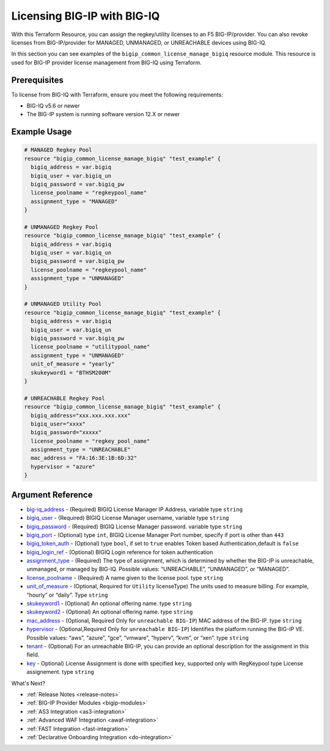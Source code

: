 .. _bigiq-licensing:

Licensing BIG-IP with BIG-IQ
==============================

.. seealso::
   :class: sidebar

   - `Terraform documentation <https://registry.terraform.io/providers/F5Networks/bigip/latest/docs/resources/bigip_common_license_manage_bigiq>`_.
   - `BIG-IQ License Management <https://clouddocs.f5.com/products/big-iq/mgmt-api/v7.1.0/ApiReferences/bigiq_public_api_ref/r_license_assign_revoke.html>`_.

With this Terraform Resource, you can assign the regkey/utility licenses to an F5 BIG-IP/provider. You can also revoke licenses from BIG-IP/provider for MANAGED, UNMANAGED, or UNREACHABLE devices using BIG-IQ. 

In this section you can see examples of the ``bigip_common_license_manage_bigiq`` resource module. This resource is used for BIG-IP provider license management from BIG-IQ using Terraform.


Prerequisites
-------------

To license from BIG-IQ with Terraform, ensure you meet the following requirements:

- BIG-IQ v5.6 or newer
- The BIG-IP system is running software version 12.X or newer


Example Usage
-------------

.. code-block:: json


    # MANAGED Regkey Pool
    resource "bigip_common_license_manage_bigiq" "test_example" {
      bigiq_address = var.bigiq
      bigiq_user = var.bigiq_un
      bigiq_password = var.bigiq_pw
      license_poolname = "regkeypool_name"
      assignment_type = "MANAGED"
    }

    # UNMANAGED Regkey Pool
    resource "bigip_common_license_manage_bigiq" "test_example" {
      bigiq_address = var.bigiq
      bigiq_user = var.bigiq_un
      bigiq_password = var.bigiq_pw
      license_poolname = "regkeypool_name"
      assignment_type = "UNMANAGED"
    } 

    # UNMANAGED Utility Pool
    resource "bigip_common_license_manage_bigiq" "test_example" {
      bigiq_address = var.bigiq
      bigiq_user = var.bigiq_un
      bigiq_password = var.bigiq_pw
      license_poolname = "utilitypool_name"
      assignment_type = "UNMANAGED"
      unit_of_measure = "yearly"
      skukeyword1 = "BTHSM200M"
    }

    # UNREACHABLE Regkey Pool
    resource "bigip_common_license_manage_bigiq" "test_example" {
      bigiq_address="xxx.xxx.xxx.xxx"
      bigiq_user="xxxx"
      bigiq_password="xxxxx"
      license_poolname = "regkey_pool_name"
      assignment_type = "UNREACHABLE"
      mac_address = "FA:16:3E:1B:6D:32"
      hypervisor = "azure"
    }


Argument Reference
------------------

- `big-iq_address <https://registry.terraform.io/providers/F5Networks/bigip/latest/docs/resources/bigip_common_license_manage_bigiq>`_ - (Required) BIGIQ License Manager IP Address, variable type ``string``

- `bigiq_user <https://registry.terraform.io/providers/F5Networks/bigip/latest/docs/resources/bigip_common_license_manage_bigiq#bigiq_user>`_ - (Required) BIGIQ License Manager username, variable type ``string``

- `bigiq_password <https://registry.terraform.io/providers/F5Networks/bigip/latest/docs/resources/bigip_common_license_manage_bigiq#bigiq_password>`_ - (Required) BIGIQ License Manager password. variable type ``string``

- `bigiq_port <https://registry.terraform.io/providers/F5Networks/bigip/latest/docs/resources/bigip_common_license_manage_bigiq#bigiq_port>`_ - (Optional) type ``int``, BIGIQ License Manager Port number, specify if port is other than ``443``

- `bigiq_token_auth <https://registry.terraform.io/providers/F5Networks/bigip/latest/docs/resources/bigip_common_license_manage_bigiq#bigiq_token_auth>`_ - (Optional) type ``bool``, if set to ``true`` enables Token based Authentication,default is ``false``

- `bigiq_login_ref <https://registry.terraform.io/providers/F5Networks/bigip/latest/docs/resources/bigip_common_license_manage_bigiq#bigiq_login_ref>`_ - (Optional) BIGIQ Login reference for token authentication

- `assignment_type <https://registry.terraform.io/providers/F5Networks/bigip/latest/docs/resources/bigip_common_license_manage_bigiq#assignment_type>`_ - (Required) The type of assignment, which is determined by whether the BIG-IP is unreachable, unmanaged, or managed by BIG-IQ. Possible values: “UNREACHABLE”, “UNMANAGED”, or “MANAGED”.

- `license_poolname <https://registry.terraform.io/providers/F5Networks/bigip/latest/docs/resources/bigip_common_license_manage_bigiq#license_poolname>`_ - (Required) A name given to the license pool. type ``string``

- `unit_of_measure <https://registry.terraform.io/providers/F5Networks/bigip/latest/docs/resources/bigip_common_license_manage_bigiq#unit_of_measure>`_ - (Optional, Required for ``Utility`` licenseType) The units used to measure billing. For example, “hourly” or “daily”. Type ``string``

- `skukeyword1 <https://registry.terraform.io/providers/F5Networks/bigip/latest/docs/resources/bigip_common_license_manage_bigiq#skukeyword1>`_ - (Optional) An optional offering name. type ``string``

- `skukeyword2 <https://registry.terraform.io/providers/F5Networks/bigip/latest/docs/resources/bigip_common_license_manage_bigiq#skukeyword2>`_ - (Optional) An optional offering name. type ``string``

- `mac_address <https://registry.terraform.io/providers/F5Networks/bigip/latest/docs/resources/bigip_common_license_manage_bigiq#mac_address>`_ - (Optional, Required Only for ``unreachable BIG-IP``) MAC address of the BIG-IP. type ``string``

- `hypervisor <https://registry.terraform.io/providers/F5Networks/bigip/latest/docs/resources/bigip_common_license_manage_bigiq#hypervisor>`_ - (Optional,Required Only for ``unreachable BIG-IP``) Identifies the platform running the BIG-IP VE. Possible values: “aws”, “azure”, “gce”, “vmware”, “hyperv”, “kvm”, or “xen”. type ``string``

- `tenant <https://registry.terraform.io/providers/F5Networks/bigip/latest/docs/resources/bigip_common_license_manage_bigiq#tenant>`_ - (Optional) For an unreachable BIG-IP, you can provide an optional description for the assignment in this field.

- `key <https://registry.terraform.io/providers/F5Networks/bigip/latest/docs/resources/bigip_common_license_manage_bigiq#key>`_ - Optional) License Assignment is done with specified ``key``, supported only with RegKeypool type License assignement. type ``string``

What's Next?

- :ref:`Release Notes <release-notes>`
- :ref:`BIG-IP Provider Modules <bigip-modules>`
- :ref:`AS3 Integration <as3-integration>`
- :ref:`Advanced WAF Integration <awaf-integration>`
- :ref:`FAST Integration <fast-integration>`
- :ref:`Declarative Onboarding Integration <do-integration>`